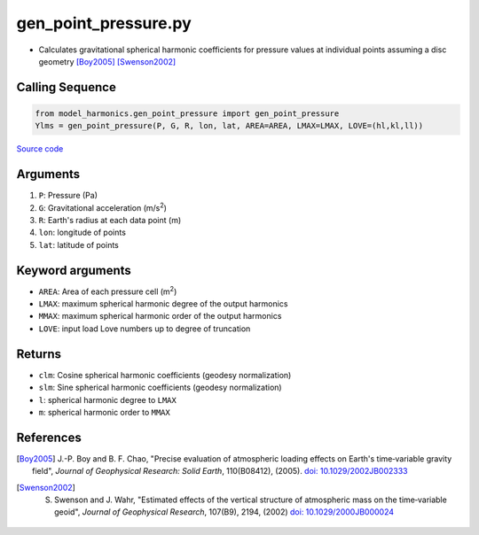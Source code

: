 =====================
gen_point_pressure.py
=====================

- Calculates gravitational spherical harmonic coefficients for pressure values at individual points assuming a disc geometry [Boy2005]_ [Swenson2002]_

Calling Sequence
################

.. code-block:: python

    from model_harmonics.gen_point_pressure import gen_point_pressure
    Ylms = gen_point_pressure(P, G, R, lon, lat, AREA=AREA, LMAX=LMAX, LOVE=(hl,kl,ll))

`Source code`__

.. __: https://github.com/tsutterley/model-harmonics/blob/main/model_harmonics/gen_point_pressure.py

Arguments
#########

1. ``P``: Pressure (Pa)
2. ``G``: Gravitational acceleration (m/s\ :sup:`2`)
3. ``R``: Earth's radius at each data point (m)
4. ``lon``: longitude of points
5. ``lat``: latitude of points

Keyword arguments
#################

- ``AREA``: Area of each pressure cell (m\ :sup:`2`)
- ``LMAX``:  maximum spherical harmonic degree of the output harmonics
- ``MMAX``: maximum spherical harmonic order of the output harmonics
- ``LOVE``: input load Love numbers up to degree of truncation

Returns
#######

- ``clm``: Cosine spherical harmonic coefficients (geodesy normalization)
- ``slm``: Sine spherical harmonic coefficients (geodesy normalization)
- ``l``: spherical harmonic degree to ``LMAX``
- ``m``: spherical harmonic order to ``MMAX``

References
##########

.. [Boy2005] J.-P. Boy and B. F. Chao, "Precise evaluation of atmospheric loading effects on Earth's time‐variable gravity field", *Journal of Geophysical Research: Solid Earth*, 110(B08412), (2005). `doi: 10.1029/2002JB002333 <https://doi.org/10.1029/2002JB002333>`_

.. [Swenson2002] S. Swenson and J. Wahr, "Estimated effects of the vertical structure of atmospheric mass on the time‐variable geoid", *Journal of Geophysical Research*, 107(B9), 2194, (2002) `doi: 10.1029/2000JB000024 <https://doi.org/10.1029/2000JB000024>`_
